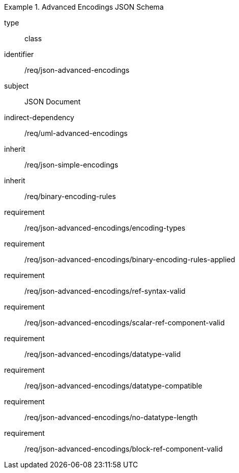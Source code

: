 [requirement,model=ogc]
.Advanced Encodings JSON Schema
====
[%metadata]
type:: class
identifier:: /req/json-advanced-encodings 
subject:: JSON Document
indirect-dependency:: /req/uml-advanced-encodings
inherit:: /req/json-simple-encodings
inherit:: /req/binary-encoding-rules

requirement:: /req/json-advanced-encodings/encoding-types
requirement:: /req/json-advanced-encodings/binary-encoding-rules-applied
requirement:: /req/json-advanced-encodings/ref-syntax-valid
requirement:: /req/json-advanced-encodings/scalar-ref-component-valid
requirement:: /req/json-advanced-encodings/datatype-valid
requirement:: /req/json-advanced-encodings/datatype-compatible
requirement:: /req/json-advanced-encodings/no-datatype-length
requirement:: /req/json-advanced-encodings/block-ref-component-valid
====
